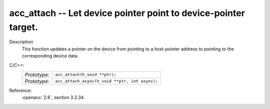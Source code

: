 ..
  Copyright 1988-2022 Free Software Foundation, Inc.
  This is part of the GCC manual.
  For copying conditions, see the copyright.rst file.

.. _acc_attach:

acc_attach -- Let device pointer point to device-pointer target.
****************************************************************

Description
  This function updates a pointer on the device from pointing to a host-pointer
  address to pointing to the corresponding device data.

C/C++:
  .. list-table::

     * - *Prototype*:
       - ``acc_attach(h_void **ptr);``
     * - *Prototype*:
       - ``acc_attach_async(h_void **ptr, int async);``

Reference:
  :openacc:`2.6`, section
  3.2.34.